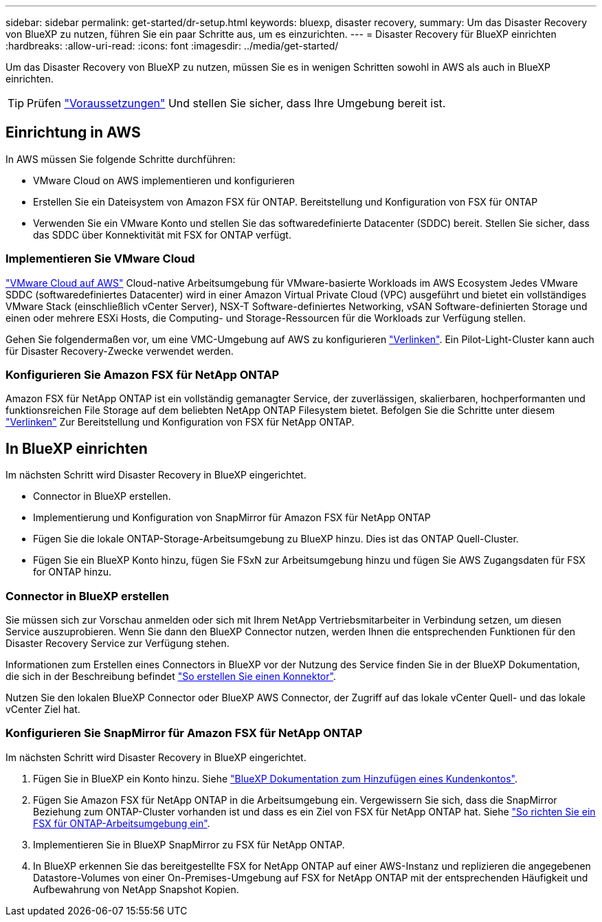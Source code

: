 ---
sidebar: sidebar 
permalink: get-started/dr-setup.html 
keywords: bluexp, disaster recovery, 
summary: Um das Disaster Recovery von BlueXP zu nutzen, führen Sie ein paar Schritte aus, um es einzurichten. 
---
= Disaster Recovery für BlueXP einrichten
:hardbreaks:
:allow-uri-read: 
:icons: font
:imagesdir: ../media/get-started/


[role="lead"]
Um das Disaster Recovery von BlueXP zu nutzen, müssen Sie es in wenigen Schritten sowohl in AWS als auch in BlueXP einrichten.


TIP: Prüfen link:../get-started/dr-prerequisites.html["Voraussetzungen"] Und stellen Sie sicher, dass Ihre Umgebung bereit ist.



== Einrichtung in AWS

In AWS müssen Sie folgende Schritte durchführen:

* VMware Cloud on AWS implementieren und konfigurieren
* Erstellen Sie ein Dateisystem von Amazon FSX für ONTAP. Bereitstellung und Konfiguration von FSX für ONTAP
* Verwenden Sie ein VMware Konto und stellen Sie das softwaredefinierte Datacenter (SDDC) bereit. Stellen Sie sicher, dass das SDDC über Konnektivität mit FSX for ONTAP verfügt.




=== Implementieren Sie VMware Cloud

https://www.vmware.com/products/vmc-on-aws.html["VMware Cloud auf AWS"^] Cloud-native Arbeitsumgebung für VMware-basierte Workloads im AWS Ecosystem Jedes VMware SDDC (softwaredefiniertes Datacenter) wird in einer Amazon Virtual Private Cloud (VPC) ausgeführt und bietet ein vollständiges VMware Stack (einschließlich vCenter Server), NSX-T Software-definiertes Networking, vSAN Software-definierten Storage und einen oder mehrere ESXi Hosts, die Computing- und Storage-Ressourcen für die Workloads zur Verfügung stellen.

Gehen Sie folgendermaßen vor, um eine VMC-Umgebung auf AWS zu konfigurieren https://docs.netapp.com/us-en/netapp-solutions/ehc/aws/aws-setup.html["Verlinken"^]. Ein Pilot-Light-Cluster kann auch für Disaster Recovery-Zwecke verwendet werden.



=== Konfigurieren Sie Amazon FSX für NetApp ONTAP

Amazon FSX für NetApp ONTAP ist ein vollständig gemanagter Service, der zuverlässigen, skalierbaren, hochperformanten und funktionsreichen File Storage auf dem beliebten NetApp ONTAP Filesystem bietet. Befolgen Sie die Schritte unter diesem https://docs.netapp.com/us-en/netapp-solutions/ehc/aws/aws-native-overview.html["Verlinken"^] Zur Bereitstellung und Konfiguration von FSX für NetApp ONTAP.



== In BlueXP einrichten

Im nächsten Schritt wird Disaster Recovery in BlueXP eingerichtet.

* Connector in BlueXP erstellen.
* Implementierung und Konfiguration von SnapMirror für Amazon FSX für NetApp ONTAP
* Fügen Sie die lokale ONTAP-Storage-Arbeitsumgebung zu BlueXP hinzu. Dies ist das ONTAP Quell-Cluster.
* Fügen Sie ein BlueXP Konto hinzu, fügen Sie FSxN zur Arbeitsumgebung hinzu und fügen Sie AWS Zugangsdaten für FSX for ONTAP hinzu.




=== Connector in BlueXP erstellen

Sie müssen sich zur Vorschau anmelden oder sich mit Ihrem NetApp Vertriebsmitarbeiter in Verbindung setzen, um diesen Service auszuprobieren. Wenn Sie dann den BlueXP Connector nutzen, werden Ihnen die entsprechenden Funktionen für den Disaster Recovery Service zur Verfügung stehen.

Informationen zum Erstellen eines Connectors in BlueXP vor der Nutzung des Service finden Sie in der BlueXP Dokumentation, die sich in der Beschreibung befindet https://docs.netapp.com/us-en/cloud-manager-setup-admin/concept-connectors.html["So erstellen Sie einen Konnektor"^].

Nutzen Sie den lokalen BlueXP Connector oder BlueXP AWS Connector, der Zugriff auf das lokale vCenter Quell- und das lokale vCenter Ziel hat.



=== Konfigurieren Sie SnapMirror für Amazon FSX für NetApp ONTAP

Im nächsten Schritt wird Disaster Recovery in BlueXP eingerichtet.

. Fügen Sie in BlueXP ein Konto hinzu. Siehe https://docs.netapp.com/us-en/cloud-manager-setup-admin/concept-netapp-accounts.html["BlueXP Dokumentation zum Hinzufügen eines Kundenkontos"^].
. Fügen Sie Amazon FSX für NetApp ONTAP in die Arbeitsumgebung ein. Vergewissern Sie sich, dass die SnapMirror Beziehung zum ONTAP-Cluster vorhanden ist und dass es ein Ziel von FSX für NetApp ONTAP hat. Siehe https://docs.netapp.com/us-en/cloud-manager-fsx-ontap/use/task-creating-fsx-working-environment.html["So richten Sie ein FSX für ONTAP-Arbeitsumgebung ein"^].
. Implementieren Sie in BlueXP SnapMirror zu FSX für NetApp ONTAP.
. In BlueXP erkennen Sie das bereitgestellte FSX for NetApp ONTAP auf einer AWS-Instanz und replizieren die angegebenen Datastore-Volumes von einer On-Premises-Umgebung auf FSX for NetApp ONTAP mit der entsprechenden Häufigkeit und Aufbewahrung von NetApp Snapshot Kopien.

